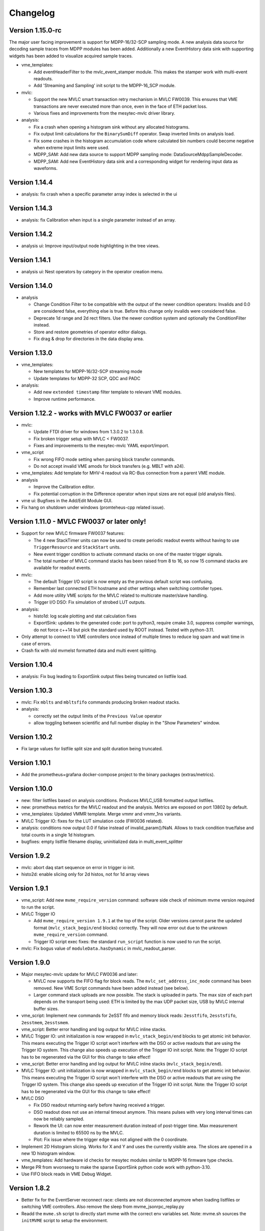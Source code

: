 .. index:: Changelog, Changes

##################################################
Changelog
##################################################

Version 1.15.0-rc
--------------------------------------------------

The major user facing improvement is support for MDPP-16/32-SCP sampling mode. A
new analysis data source for decoding sample traces from MDPP modules has been
added. Additionally a new EventHistory data sink with supporting widgets has
been added to visualize acquired sample traces.

* vme_templates:

  - Add eventHeaderFilter to the mvlc_event_stamper module. This makes the
    stamper work with multi-event readouts.

  - Add 'Streaming and Sampling' init script to the MDPP-16_SCP module.

* mvlc:

  - Support the new MVLC smart transaction retry mechanism in MVLC FW0039. This
    ensures that VME transactions are never executed more than once, even in the
    face of ETH packet loss.

  - Various fixes and improvements from the mesytec-mvlc driver library.

* analysis:

  - Fix a crash when opening a histogram sink without any allocated histograms.

  - Fix output limit calculations for the ``BinarySumDiff`` operator. Swap
    inverted limits on analysis load.

  - Fix some crashes in the histogram accumulation code where calculated bin
    numbers could become negative when extreme input limits were used.

  - MDPP_SAM: Add new data source to support MDPP sampling mode: DataSourceMdppSampleDecoder.

  - MDPP_SAM: Add new EventHistory data sink and a corresponding widget for
    rendering input data as waveforms.

Version 1.14.4
--------------------------------------------------

* analysis: fix crash when a specific parameter array index is selected in the ui

Version 1.14.3
--------------------------------------------------

* analysis: fix Calibration when input is a single parameter instead of an array.

Version 1.14.2
--------------------------------------------------

* analysis ui: Improve input/output node highlighting in the tree views.

Version 1.14.1
--------------------------------------------------

* analysis ui: Nest operators by category in the operator creation menu.

Version 1.14.0
--------------------------------------------------

* analysis

  - Change Condition Filter to be compatible with the output of the newer
    condition operators:
    Invalids and 0.0 are considered false, everything else is true. Before this
    change only invalids were considered false.

  - Deprecate 1d range and 2d rect filters. Use the newer condition system and
    optionally the ConditionFilter instead.

  - Store and restore geometries of operator editor dialogs.

  - Fix drag & drop for directories in the data display area.

Version 1.13.0
--------------------------------------------------

* vme_templates:

  - New templates for MDPP-16/32-SCP streaming mode

  - Update templates for MDPP-32 SCP, QDC and PADC

* analysis:

  - Add new ``extended timestamp`` filter template to relevant VME modules.

  - Improve runtime performance.

Version 1.12.2 - works with MVLC FW0037 or earlier
--------------------------------------------------

* mvlc:

  - Update FTDI driver for windows from 1.3.0.2 to 1.3.0.8.

  - Fix broken trigger setup with MVLC < FW0037.

  - Fixes and improvements to the mesytec-mvlc YAML export/import.

* vme_script

  - Fix wrong FIFO mode setting when parsing block transfer commands.

  - Do not accept invalid VME amods for block transfers (e.g. MBLT with a24).

* vme_templates: Add template for MHV-4 readout via RC-Bus connection from a
  parent VME module.

* analysis

  - Improve the Calibration editor.

  - Fix potential corruption in the Difference operator when input sizes are not
    equal (old analysis files).

* vme ui: Bugfixes in the Add/Edit Module GUI.

* Fix hang on shutdown under windows (promteheus-cpp related issue).

Version 1.11.0 - MVLC FW0037 or later only!
-------------------------------------------

* Support for new MVLC firmware FW0037 features:

  - The 4 new StackTimer units can now be used to create periodic readout events
    without having to use ``TriggerResource`` and ``StackStart`` units.

  - New event trigger condition to activate command stacks on one of the master
    trigger signals.

  - The total number of MVLC command stacks has been raised from 8 to 16, so now
    15 command stacks are available for readout events.

* mvlc:

  - The default Trigger I/O script is now empty as the previous default script
    was confusing.

  - Remember last connected ETH hostname and other settings when switching
    controller types.

  - Add more utility VME scripts for the MVLC related to multicrate master/slave
    handling.

  - Trigger I/O DSO: Fix simulation of strobed LUT outputs.

* analysis:

  - histo1d: log scale plotting and stat calculation fixes

  - ExportSink: updates to the generated code: port to python3, require
    cmake 3.0, suppress compiler warnings, do not force c++14 but pick the
    standard used by ROOT instead. Tested with python-3.11.

* Only attempt to connect to VME controllers once instead of multiple times to
  reduce log spam and wait time in case of errors.

* Crash fix with old mvmelst formatted data and multi event splitting.

Version 1.10.4
--------------

* analysis: Fix bug leading to ExportSink output files being truncated on listfile load.

Version 1.10.3
--------------

* mvlc: Fix ``mblts`` and ``mbltsfifo`` commands producing broken readout stacks.

* analysis:

  - correctly set the output limits of the ``Previous Value`` operator

  - allow toggling between scientific and full number display in the "Show
    Parameters" window.

Version 1.10.2
--------------

* Fix large values for listfile split size and split duration being truncated.

Version 1.10.1
--------------

* Add the prometheus+grafana docker-compose project to the binary packages
  (extras/metrics).

Version 1.10.0
--------------

* new: filter listfiles based on analysis conditions. Produces MVLC_USB
  formatted output listfiles.

* new: prometheus metrics for the MVLC readout and the analysis. Metrics
  are exposed on port 13802 by default.

* vme_templates: Updated VMMR template. Merge vmmr and vmmr_1ns variants.

* MVLC Trigger IO: fixes for the LUT simulation code (FW0036 related).

* analysis: conditions now output 0.0 if false instead of invalid_param()/NaN.
  Allows to track condition true/false and total counts in a single 1d
  histogram.

* bugfixes: empty listfile filename display, uninitialized data in multi_event_splitter

Version 1.9.2
-------------

* mvlc: abort daq start sequence on error in trigger io init.

* histo2d: enable slicing only for 2d histos, not for 1d array views

Version 1.9.1
-------------

* vme_script: Add new ``mvme_require_version`` command: software side check of
  minimum mvme version required to run the script.

* MVLC Trigger IO

  - Add ``mvme_require_version 1.9.1`` at the top of the script.
    Older versions cannot parse the updated format (``mvlc_stack_begin/end``
    blocks) correctly. They will now error out due to the unknown
    ``mvme_require_version`` command.

  - Trigger IO script exec fixes: the standard ``run_script`` function is now
    used to run the script.

* mvlc: Fix bogus value of ``moduleData.hasDynamic`` in mvlc_readout_parser.

Version 1.9.0
-------------

* Major mesytec-mvlc update for MVLC FW0036 and later:

  - MVLC now supports the FIFO flag for block reads. The
    ``mvlc_set_address_inc_mode`` command has been removed. New VME Script
    commands have been added instead (see below).

  - Larger command stack uploads are now possible. The stack is uploaded in
    parts. The max size of each part depends on the transport being used: ETH is
    limited by the max UDP packet size, USB by MVLC internal buffer sizes.

* vme_script: Implement new commands for 2eSST fifo and memory block reads:
  ``2esstfifo``, ``2esstsfifo``, ``2esstmem``, ``2esstsmem``.

* vme_script: Better error handling and log output for MVLC inline stacks.

* MVLC Trigger IO: unit initialization is now wrapped in ``mvlc_stack_begin/end``
  blocks to get atomic init behavior. This means executing the Trigger IO script
  won't interfere with the DSO or active readouts that are using the Trigger IO
  system. This change also speeds up execution of the Trigger IO init script.
  Note: the Trigger IO script has to be regenerated via the GUI for this change
  to take effect!

* vme_script: Better error handling and log output for MVLC inline stacks
  (``mvlc_stack_begin/end``).

* MVLC Trigger IO: unit initialization is now wrapped in ``mvlc_stack_begin/end``
  blocks to get atomic init behavior. This means executing the Trigger IO script
  won't interfere with the DSO or active readouts that are using the Trigger IO
  system. This change also speeds up execution of the Trigger IO init script.
  Note: the Trigger IO script has to be regenerated via the GUI for this change
  to take effect!

* MVLC DSO

  - Fix DSO readout returning early before having received a trigger.

  - DSO readout does not use an internal timeout anymore. This means
    pulses with very long interval times can now be reliably sampled.

  - Rework the UI: can now enter measurement duration instead of post-trigger
    time. Max measurement duration is limited to 65500 ns by the MVLC.

  - Plot: Fix issue where the trigger edge was not aligned with the 0
    coordinate.

* Implement 2D Histogram slicing. Works for X and Y and uses the currently
  visible area. The slices are opened in a new 1D histogram window.

* vme_templates: Add hardware id checks for mesytec modules similar to MDPP-16
  firmware type checks.

* Merge PR from wvonseeg to make the sparse ExportSink python code work with
  python-3.10.

* Use FIFO block reads in VME Debug Widget.


Version 1.8.2
-------------
* Better fix for the EventServer reconnect race: clients are not disconnected
  anymore when loading listfiles or switching VME controllers. Also remove the
  sleep from mvme_jsonrpc_replay.py

* Readd the ``mvme.sh`` script to directly start mvme with the correct env
  variables set. Note: mvme.sh sources the ``initMVME`` script to setup the
  environment.

Version 1.8.1
-------------

* mvme_root_client: Abort if the DAQ run/replay is already in progress whenn
  connecting. Can be disabled by passing "run-in-progress-is-ok" on the command
  line.

* mvme_jsonrpc_replay.py: Sleep between loading a listfile and starting the
  replay. This works around a race where the mvme_root_client was not connected
  yet but the replay was already running.

Version 1.8.0
-------------

* [mesytec-mvlc]

  - mvlc_eth: Do not send a frame to the data pipe when connecting. This way
    ongoing readouts won't be redirected when a second process connects to the
    MVLC.

  - eth and usb: Do not reset the stack trigger registers when connecting. It
    made reading back the last trigger configuration impossible. Now only the DAQ
    mode register is written when requested via disableTriggersOnConnect().

  - New SplitZipReader to replay from split listfiles stored across multiple zip
    archives. To consumers it looks like the data came from a single file.

    Replaying all parts from a split listfile is done in the 'listfile browser
    (ctrl+4)' by checking 'replay all parts' before opening the first part that
    should be replayed.

* [vme_templates] Update integration parameter ranges for MDPP-16/32-QDC

* When a listfile is opened do not try to auto connect to the VME controller.

* Updates to the JSON-RPC listfile handling methods: 'loadAnalyis',
  'keepHistoContents' and 'replayAllParts' are now explicit parameters to the
  respective methods.

* The Qt Assistant binary is now again contained with the linux package.


Version 1.7.2-1
---------------

* Use current workspace directory as the starting point for MVLC CrateConfig
  exports.

Version 1.7.2
-------------

* Fix mvme_root_client compilation issue against root 6.22.06

* New JSON-RPC remote control methods for loading analysis configs and opening
  listfiles.

  extras/mvme_jsonrpc_replay.py shows how to replay from a list of input
  listmode files while accumulating into the same analysis.

* Close projection plots when the parent h2d plot is closed.

* Better error logging in multi_event_splitter.

* Fix 'read_to_accu' missing the 'late' flag when exporting a VMEConfig to
  mesytec-mvlc CrateConfig.

Version 1.7.1
-------------

* [analysis]

  - Show module/group names in readout parser debug.

  - Improve histo stats widget table formatting and show the RMS value of each
    column.

  - Fix 1D histo statistics not following the zoom under Windows.

  - Clear 2D histograms when their subrange was modified.

  - Replace the histo resolution slider with a combo box.

  - Interval condition can now exclude/ignore specific intervals from affecting
    the conditions result.

  - Many improvements to graphical interval/polygon condition editing.

  - Dependency Graph View now starts editing data sources on double-click.

  - Fix a source of frequent crashes when modifying the analysis (periodic histo
    counter updates).

* [vme_templates]

  - Slightly improve the bus_time filters for VMMR modules

  - Calibrate mesytec vme module timestamps to µs.

* [mvlc]

  - DSO plot and logic updates (recommended to use MVLC Firmware FW0031 or later).

  - Start/stop the DSO using a single stack transaction instead of multiple individual
    commands. Fixes issues when the DSO is running while the Triger IO script is being
    written to the MVLC.

* [doc]

  - Update to the "Manual ARP setup" section for the MVLC.

* [packaging]

  - Add missing graphviz dependencies to the linux packages.

Version 1.7.0
-------------

* [vme_script]

  - Breaking change: spaces are not allowed in variables names anymore. The UI
    now also rejects attempts to uses spaces in variable names.

  - Can now place complete vme_script command lines in variables, e.g.: ::

        set readout_cmd "mbltfifo a32 0x0100 65535"
        ${readout_cmd}

    The second line above is now correctly parsed as a **mbltfifo** command.

    Variable references can also be used on the right-hand side: ::

        set my_addr 0x1234
        set readout_cmd "mbltfifo a32 ${my_addr} 65535"
        ${readout_cmd} # Will be expanded to "mbltfifo a32 0x1234 65535"

    This process is not recursive.

* [ui]

  - Save/restore node expansion state of the VME Config tree.

  - VME script editor: add new "Run (ignore errors)" action. Useful for
    temporarily ignoring errors from VME scripts and running the script to the
    end.

  - Remove **BerrMarker** and **EoMMarker** text from buffer debut output. These
    values were only added for the VM-USB and are misleading when looking at MVLC
    buffers.

  - Show RMS value in 1d plot grid tiles.

* [mvme_root_client]

  Breaking change: improve handling of TTrees split across multiple files.

  The *TTree::SetMaxTreeSize()* can now be specified on the command line when
  recording: *--root-max-tree-size=<maxBytesPerFile>*. The default value is set
  to the ROOT default of 100000000000LL.

  Replay mode is now enabled via *--replay*. In this mode mvme_root_client now
  accepts a list of filenames instead of a single file. The filenames are used
  to create a TChain object which becomes the source for the replay data.

Version 1.6.3
-------------

* Another mvme_root_client compilation fix.

Version 1.6.2
-------------

* vme_templates: Add support for the MVHV-4 VME High Voltage Bias Supply

* Fix mvme_root_client compilation issue: do not set c++ standard in the Makefile.

* Packaging: do not package libz.so anymore.


Version 1.6.1
-------------

* [gui]

  - New feature: recover corrupted listfiles.

    If a listfile ZIP archive is corrupted due to a crash/power outage the UI
    now offers a way to attempt to recover the data when opening the corrupted
    archive.

    Recovery works by searching for the first local file header in the zip
    archive and attempting to unpack the following data. The recovery process
    also works for listfile archives containing LZ4 compressed readout data.

  - New feature: can now save/load VME event configs  to/from file

    Saving is done via the events context menu entry "Save Event to file".

    To load an event and add it as a new event use the top-level "Events" node
    context menu and select "Add Event from file".

    Saved events can also be merged into existing events: Use "Merge with Event
    from file" from the destination events context menu. This will add all
    modules from the source event to the target event. Non-system and
    non-mesytec VME Script variables defined in the source event will be added
    to the destination event. Existing variables are overwritten.

  - add "Save Script" to the VME tree context menu

  - Do not allow deleting the MVLC Trigger/IO script

  - Fix file saving logic across the GUI. The logic was flawed and could lead to
    files being overwritten.

* [vme/readout]

  - Return earlier if errors occur during the DAQ start sequence. Return points
    are: after global start scripts, after VME module init scripts and after event
    start scripts.

  - Update module template for the MDLL: init script udpates and analaysis
    filter and naming fixes.

* [analysis]

  - Implement on-the-fly histogram creation when attempting to graphically edit
    a condition that does not have a matching histogram.

  - Increase initial size of plot windows so that all toolbar buttons are
    visible (hopefully).

  - Crash fix in the ExportSink operator UI.

* [doc] Changelog was missing from PDF file in windows builds.

* [mesytec-mvlc]

  - Add a command line vme-scan-bus tool. This is in its early stages and needs
    more polish.

* Updated build system for linux binaries: Debian Stretch with glibc-2.24 is
  used with custom built gcc-10.4 and Qt-5.15.8 libraries. Deployment is done
  using 'linuxdeployqt'.

  The binaries should now run on a wider range of systems (all using
  glibc>=2.24) while still containing a modern version of Qt. A detailed list
  of glibc versions used in common distributions can be found here:
  https://repology.org/project/glibc/versions


Version 1.6.0
-------------

* [analysis]

  - Add plot grid views: configurable window for showing multiple plots in a
    grid layout.

  - Reworked the 1d histogram statistics window: it now uses a table to display
    the data and the statistics are synchronized to the zoomed area of the
    histogram widget.

  - Add multi_event_splitter counter output to the analysis info widget.

* [vme_script]

  - VME amod parsing is not case-sensitive anymore. By default the
    user/non-privileged VME amods are used but numeric amod arguments are now
    also accepted to allow full control of the amod.

  - The effective vme amod value is now logged in the output of script commands.

  - read and readabs now accept "late" in addition to "slow"

  - Improve the script level accumulator commands to make them similar to the
    MVLC accu stack commands.

* Fix VME Debug Widget block reads not working anymore (wrong VME amod was used)

* mvme now requires c++17!


Version 1.5.0
-------------

* [analysis]

  - Implemented a :ref:`condition system <analysis-condition-system>` and
    1d-interval, 2d-polygon and expression (exprtk) conditions.

  - Added a new :ref:`dependency viewer <analysis-dependency-graph>` to
    visualize data processing and active conditions.

* [vme/readout]

  - Revert a change from 1.4.9 where lowercase amod specifiers used the
    *privileged* value, while uppercase specifiers where converted to the *user*
    value. Now by default the user amods are used but numeric amod arguments can
    be given to single and block read commands for full control over the amod.

  - Add the raw VME amod value to the log output of vme script commands.

  - Add new commands for the fast 2eSST VME transfer modes:
    :ref:`2esst <vme-command-2esst>` and the word swapped version
    :ref:`2essts <vme-command-2essts>`.

  - Add new module templates for mesytec MDLL, mesytec MCPD-8_MPSD and the CAEN v1742

  - Add a new software accumulator and related functions:
    :ref:`accu_set <vme-command-accu-set>`,
    :ref:`accu_mask_rotate <vme-command-accu-mask-rotate>`,
    :ref:`accu_test <vme-command-accu-test>`

  - Update MDPP-16/32 scripts to check if the correct firmware revision is loaded.

  - Listfile filenames can now be specified using format strings (fmt library).

Version 1.4.9.5
---------------

* Bugfix release: listfile archives where missing the analysis config and log file.

Version 1.4.9.4
---------------

* Fix data rate monitoring and display when using MVLC_USB (read timeout issue)

Version 1.4.9.3
---------------

* Improved listfile filename generation: an fmt format string can now be used to
  specify the output filename. Currently the run number and the timestamp are passed
  as arguments when generating the output filename.

* Add untested templates for the CAEN v775 TDC module.

Version 1.4.9.2
---------------

* [analysis] Suppress completely empty events when using the SIS3153 controller.

Version 1.4.9
-------------
* [analysis]

  - Add a new MultiHitExtractor data source allowing to extract multiple hits
    per address.

  - Add 'Generate Histograms' context menu action to data sources and operators
    to quickly generate histograms for selected objects.

  - Raise maximum number of data sources and operators per VME event context
    from 256 to 65536.

  - Improve histo1d stats output.

* New feature: listfile splitting (MVLC only)

  When recording readout data the output listfile can now be split either based
  on file size or elapsed time. Each partial listfile ZIP archive is in itself
  a complete, valid mvme listfile and includes the VME config, analysis config
  and logged messages.

  Replaying from split listfiles currently has to be done manually for each
  part. Using the 'keep histo contents' in mvme allows to accumulate data from
  multiple (partial) listfiles into the same analysis.

* Listfile output directory can now be selected in the Workspace Settings GUI.

* Add new optional suffix part to listfile filename generation.

* New feature: VME modules can now be saved to and loaded from JSON files. This
  can be used to create custom VME modules without having to use the mvme VME
  template system.

* DAQ run number is now incremented on MVLC readout stop to represent the *next*
  run number.

* Show the original incoming data rate in the analysis window when replaying
  from listfile.

* VME Config: allow moving modules between VME Events via drag&drop.

* [mvlc]

  - Revert the MVLC readout parser simplification done in 1.4.8

    The parser now allows prefix, dynamic and suffix parts again. The parser data
    callback remains unchanged, passing the parsed data as a single pointer +
    size.

  - Fix command timeout errors with older USB2 chipsets.

  - Fix USB2 connection issues by retrying opening the device.

  - Periodically add stack error information received on the command pipe to
    recorded listfile data. Uses a new system_event::StackErrors section to
    store stack error locations, flags and counts.

  - Fix 'VME Script -> Run' in the MVLC Debug GUI

* [vme_templates]

  - Add 'stop_acquisition', 'reset_fifo' and 'readout_reset' commands to
    mesytec module reset scripts. Fixes an issue where the modules could signal
    a VME IRQ during the init sequence but before the DAQ was properly started
    with the multicast start sequence.

  - Improve Triva7 VME module templates.

* Improved VME Script Execution: log messages from commands are now immediately
  visible. Progress dialog shows progress based on number of commands.

* Fix wrong VME -> analysis module assignments when disabled VME modules are
  present in the config.

* New ZMQ publisher listfile output (MVLC only).

  Sends readout buffers through a ZMQ PUB socket. Based on code from GANIL.


Version 1.4.8.2
---------------
Raise MVLC command timeout (request/response) from 500ms to 1000ms.

Version 1.4.8.1
---------------
Make mvme build against qwt versions older than 6.2.0 again.

Version 1.4.8
-------------

* [mvlc]

  - Simplify the readout parser: modules readout data may now consist of either
    a dynamic or a fixed part instead of prefix, dynamic and suffix parts. This
    allows for a simpler callback interface for the parser.

    The previous, more complex structure can be recrated by adding multiple
    modules to the VME config, each performing either fixed size reads or a
    block transfer.

  - Add support for new features in firmware FW0021:

    * New vme_script commands to work with the MVLC stack accumulator.

      See :ref:`vme_command-mvlc_signal_accu` and the commands following it.

    * Add ability to define custom and inline MVLC stacks in VME scripts.

      See :ref:`vme_command-mvlc_stack_begin` and :ref:`vme_command-mvlc_custom_begin`.

    * The readout parser now knows about the accumulator and emulated
      accumulator block reads.

    * Support CR/CSR addressing modes.

* [analysis]

  - Improvements to the EventBuilder module. This version does work with
    non-mesytec modules being present in an event and allows to exclude modules
    from the timestamp matching algorithm.

  - Improve Histo1D 'Print Stats' output

  - Crash fix when loading a session file with unconnected histograms.


* [vme_templates]

  Add module templates for the GSI Triva 7 trigger module.

* [build]

  - Upgrade to Qt 5.15.2 and Qwt 6.2.0


Version 1.4.7
-------------

* Reopen to the last used VME config when closing a listfile.

* When saving VME/analysis config files suggest a filename based on the
  workspace directory.

* Add a ``--offline`` option to mvme which disables any connection attempts to
  the VME controller. Useful for replay-only sessions.

* Improve MVLC stack error reporting.

* Decrease number of readout buffers in-flight to reduce latency when stopping
  a run/replay.

* Various bug and crash fixes.

* [analysis]

  - Add an EventBuilder module to the analysis processing chain.

  - Fix analysis stats display when using more than 12 modules in an event.

  - Prepend the module name to analysis objects generated when adding the default filters.

* [vme_script]

  - Add support for MVLC stacks containing custom data (mvlc_custom_begin).

  - Add support for new MVLC commands in Firmware 0x0020.

* [packaging]

  - make installed files and directories group and world readable.
  - re-add the mvme.sh startup shell script to the bin/ directory.


Version 1.4.6
-------------
* [mvlc]

  - Improve immediate MVLC/VME command latency when using the DSO.
  - Trigger/IO updates

* [analysis]

  - Fix crash in the ExportSink ("File Export") operator.
  - Add CSV output option to the ExportSink.

* [vme] Change default vme amods from the privileged to the user variants.


Version 1.4.5
-------------
* Create an empty analysis when opening a workspace and no existing analysis
  could be loaded from the workspace. This fixes an issue where analysis
  objects from the previously opened workspace still existed after changing the
  workspace.

Version 1.4.4
-------------
* [vme_script] Behavior changes:

  - Do not accept octal values anymore. '010' was parsed as 8 decimal while
    '080' - which is an invalid octal literal - was parsed as a floating point
    value and interepreted as 8 decimal.

  - Floating point parsing is now only applied if the literal contains a '.'.

* [analysis] Module hit counts in the top left tree now display the count and
  rate of non-empty readout data from the module. Previously they showed all
  hits and where thus equal to parent event rate unless multi-event splitting
  was in effect.

* [vmusb] Fix readout being broken.

* Do not auto create non-existing workspace directories on startup. Instead ask
  the user to open an existing workspace or create a new one.

* Do not set default vme and analysis config file names when creating a
  workspace or no previously loaded files exist in the current workspace. This
  makes the user have to pick a name when saving each of the files and should
  make it less likely to accidentially overwrite existing configs.

Version 1.4.3
-------------
* [mvlc] Add support for the oscilloscope built into the MVLC since firmware FW0018.

* [analysis]

  - Remove the vme module assignment dialog. Instead show data sources
    belonging to unassigned modules in a hierarchy in the top left tree of the
    analysis window. Data sources can be dragged from there onto known modules
    to assign them.

  - Add static variables to the Expression Operator. These variables exist per
    operator instance and persist their values throughout a DAQ or replay run.

  - Add a ScalerOverflow operator which outputs a contiguous increasing value
    given an input value that overflows. This can be used to handle data like
    module timestamps which wrap after a certain time.

  - The RateMonitor can now display a plain value on the x axis instead of time
    values. Useful when plotting timestamp or counter values.

  - Added division to the binary equation operator.

* Better handling of vme/analysis config files when opening listfiles to reduce
  the number of instances where the vme and analysis configs diverge.

* Add print statements to the module reset vme template scripts.

Version 1.4.2
-------------

* [vme_templates]

  - Wait 500ms instead of 50ms in the reset scripts of MDPP-32_PADC/QDC

  - Update MDPP-32_QDC calibration to 16 bits

  - Do not set vme mcst address in the mvlc_timestamper ``VME Interface Settings`` script.

* [analysis]

  - Improve Rate Monitor draw performance

  - Make Rate Estimation work in projections of 2D histograms

  - Analysis session data parsing fixes

Version 1.4.1
-------------
* [vme_templates] Fix gain calculation in MDPP16-SCP ``Frontend Settings`` script.

Version 1.4.0
-------------
* [mvlc] Trigger/IO updates for firmware FW0017

  - Replace IRQ, SoftTrigger and SlaveTrigger units with the new
    TriggerResource units

  - Support the IRQ input, L1.LUT5/6 and L2.LUT2 units

  - Support Frequency Counter Mode for Counter units

  - Basic support for the Digital Storage Oscilloscpe built into the Trigger/IO
    system.

  - Crash fixes when parsing Trigger/IO scripts

* [mvlc] Updates to the DAQ Start and Stop sequence

* [vme_config] The order of Modules within an Event can now be changed via drag
  and drop.

* [analysis]

  - Performance and visual updates for the RateMonitors

  - Display directory hierarchy in Histogram and RateMonitor window titles

* [vme_templates]

  - Add the new MDPP-16/32 channel based IRQ signalling.

  - Add the 'stop acq' sequence to all module 'VME Interface Settings' scripts.
    This makes modules not produce data/triggers directly after being
    intialized but only after the 'Event DAQ Start' script has been executed.

Version 1.3.0
-------------
* [mvlc] Support MVLC ethernet readout throttling

  - Throttling is done by sending 'delay' commands to the MVLC which then adds
    small gaps between outgoing ethernet packets thus effectively limiting the
    data rate.

  - The MVLC will block the VME readout side if it cannot send out enough
    ethernet packets either due to reaching the maximum bandwidth or due to
    throttling. This behaves in the same way as USB readouts when the software
    side cannot keep up with the USB data rate.

  - The delay value is currently calculated based on the usage level of the
    readout socket receive buffer. Throttling starts at 50% buffer usage level
    and increases exponentially from there.

  This method of ethernet throttling is effective when the receiving PC cannot
  handle the incoming data rate, e.g. because it cannot compress the listfile
  fast enough. Instead of bursts of packet loss which can lead to losing big
  chunks of readout data the readout itself is slowed down, effectively
  limiting the trigger rate. The implementation does not compensate for packet
  loss caused by network switches or other network equipment.

  Throttling and socket buffer statistics are shown at the bottom of the main
  window, below the VME config tree.

* [mvlc] readout_parser fixes:
  - disabled VME modules where confusing the readout parser
  - stale data from the previous DAQ run was remaining in the buffers

* [mvlc] Updates and fixes for the trigger IO editor.

* [mvlc] When creating a new VME config a new default trigger IO setup is
  loaded. The setup provides 5 trigger inputs, 5 gated trigger outputs, a free
  trigger output and daq_start, stack_busy and readout_busy signals on the
  NIMs. The setup is intended to be used with two events: one for the readout
  and one periodic event for counter readout.

* [analysis] Allow directories, copy/paste and drag/drop for raw histograms
  (bottom-left tree view). When generating default filters and histograms for a
  module the histograms are also placed in a directory instead of being
  attached to special module nodes. When loading analysis files from previous
  versions the missing directories are automatically created.

* [analysis] Updated the multievent_splitter to work with modules which do not
  contain the length of the following event data in their header word. Instead
  the event length is determined by repeatedly trying the module header filter
  until it matches the next header or the end of the readout data is reached.

* [analysis] Updates and fixes for the RateMonitors

* [vme_templates]

  - Updates to the mesytec VMMR template.

  - Updates to the CAEN v785 template.

  - Add templates for the  CAEN V1190A Multihit TDC.

* [vme_script] add 'readabs' command

* [core] Improve the high level stopDAQ logic and resulting state updates. This in turn
  makes stopping the DAQ via JSON-RPC work reliably.

Version 1.2.1
-------------
* [analyis] Fix two crashes when using the ExportSink

Version 1.2.0
-------------
* [mvlc] Update mesytec-mvlc lib to work around an issue were MVLC_ETH was not
  able to connect under Windows 10 Build 2004.

  This issue has also been fixed in MVLC Firmware FW0008.

* [vme_templates] Add VME and analysis templates for the mesytec MDPP-16_CSI,
  MDPP-16_PADC and MDPP-32_PADC module variants.

* [vme_templates] Add templates for the MDI-2 starting from firmware FW0300.

* [vme_templates] Add files for the CAEN V830 latching scaler.

* [vme_script] Add a new 'mblts' (swapped block read) command for the MVLC
  which swaps the two 32-bit words received from MBLT64 block reads.

  This was added to the MVLC to support the CAEN V830 and possibly other
  modules which have the data words swapped compared to the mesytec modules.

* [analysis] Generate histograms and calibrations for ListfilterExtractors
  found in module analysis template files. This was added for the V830 which is
  the first template file to use ListfilterExtractors.

* [core] Add facilities for storing the log messages generated by mvme to disk:

  - All messages generated during DAQ runs (from 'DAQ start' to 'DAQ stop') are
    written to a file in the workspace 'run_logs/' directory.

    The maximum number of files kept is limited to 50. On exceeding the limit
    the oldest file is removed. Filenames are based on the current date and
    time.

    This feature was added because previously only the logs from *successful*
    DAQ starts where kept on disk (inside the listfile ZIP archive
    generated by mvme). Log contents from aborted starts had to be manually
    copied from the log window.

  - All messages generated by mvme are written to 'logs/mvme.log'. On opening a
    workspace an existing logfile is moved to 'logs/last_mvme.log' and a new
    logfile is created.

    These files contain all messages generated by mvme, even those produced
    while no DAQ run was active.

* [event_server] Use relative path for dlopen() in mvme_root_client. Attempts
  to fix an issue where the analysis.so could not be loaded on some machines.

Version 1.1.0
-------------
* MVLC support is now implemented using the mesytec-mvlc library.  Listfiles
  created by this version of mvme can be replayed using the library (e.g. the
  mini-daq-replay program).

Version 1.0.1
-------------
* [vme_templates] Add new VMMR_Monitor module intended for reading out MMR
  monitor data (power, temperature, errors).

* [vme_templates] Module templates can now specify a set of default variables
  to create when the module is instantiated.

* [vme_templates] Allow using ListFilterExtractors in module analysis templates
  in addition to MultiWordDataFilters.

* [mvlc] Update trigger io editor connection bars to reflect changes to the firmware.

* [mvlc] Fix potential data loss under very high data rates.

* [doc] Updates to the Installation section.

Version 1.0.0
-------------
* Add ability to run the data acquisition for a limited amount of time before
  automatically stopping the run.

* Add VME templates for the MDPP-32 (SCP and QDC variants).

* [vme_script] Drop support for the 'counted block read` commands. They are
  complex, rarely used and the MVLC does not currently support them. As long as
  a VME module supports either reading until BERR or can be read out using a
  fixed amount of (M)BLT cycles there is no need for these special commands.

* [vme_script] VME scripts now support floating point values, variables and
  embedded mathematical expressions.

* [vme_config] Updates to the mesytec module templates and the internal config
  logic to make use of the new VME script variables.

  These changes make IRQ and MCST handling with multiple modules and events
  much simpler. When using only mesytec modules no manual editing of scripts is
  required anymore.

  When loading a config file from a previous mvme version all module and event
  scripts will be updated to make use of the standard set of variables added to
  each VME event.

* Improve UI responsiveness with the MVLC at low data rates.

* Multiple MVLC fixes and improvements.

* Various bugfixes and UI improvements

  - VME Script error messages are now highlighted in red in the log view.

  - Speed up creating and updating the analysis tree views. This is especially
    noticeable when using many modules or many VME events.


* Upgrade Qt to version 5.14.1 on the build servers.

* Do not ship libstdc++ with the linux binary package anymore. It caused issues
  in combination with setting LD_LIBRARY_PATH as is done in the initMVME shell
  script.

Version 0.9.6
-------------
* Improved support for the MVLC. Among others VME Scripts can now be directly
  executed during a DAQ run without having to pause and resume the DAQ.

* New UI for setting up the MVLC Trigger and I/O logic system.

* Updates to the auto-matching of vme and analysis objects on config load.

* Improved the mvlc_root_client

* Documentation updates

* Improved VME module templates

* Various stability and bugfixes

Version 0.9.5.5
---------------
* This is the first version with support for the upcoming mesytec MVLC VME
  controller.

* Added the EventServer component which allows to transmit extracted readout
  data over a TCP connection.

* Added a client for the EventServer protocol which generates and loads ROOT
  classes, fills instances of the generated classes with incoming readout data
  and writes these objects out to a ROOT file. Additionally user defined
  callbacks are invoked to perform further analysis on the data.

Version 0.9.5.4
---------------
* Log values written to the VMUSB ActionRegister when starting / stopping the
  DAQ

Version 0.9.5.3
---------------
* Allow access to all VMUSB registers via vme_script commands
  ``vmusb_write_reg`` and ``vmusb_read_reg``

* Fix a crash in Histo1DWidget when resolution reduction factor was set to 0

Version 0.9.5.2
---------------
* Fix a race condition at DAQ/replay startup time

* Remove old config autosave files after successfully loading a different
  config. This fixes an issue where apparently wrong autosave contents where
  restored.

* Rewrite the analysis session system to not depend on HDF5 anymore. This was
  done to avoid potential issues related to HDF5 and multithreading.

.. note::
  Session files created by previous versions cannot be loaded anymore. They
  have to be recreated by replaying from the original readout data.

Version 0.9.5.1
---------------

This release fixes issues with the code generated by the analysis export
operator.

Specifically the generated CMakeLists.txt file was not able to find the ROOT
package under Ubuntu-14.04  using the recommended way (probably other versions
and other debian-based distributions where affected aswell). A workaround has
been implemented.

Also c++11 support is now properly enabled when using CMake versions older than
3.0.0.

Version 0.9.5
-------------

.. note::
  Analysis files created by this version can not be opened by prior versions
  because the file format has changed.

This version contains major enhancements to the analysis user interface and
handling of analysis objects.

* It is now possible to export an object selection to a library file and import
  objects from library files.

* Directory objects have been added which, in addition to the previously
  existing userlevels, allow to further structure an analysis.

  Directories can contain operators, data sinks (histograms, rate monitors,
  etc.) and  other directories.

* Objects can now be moved between userlevels and directories using drag and
  drop.

* A copy/paste mechanism has been implemented which allows creating a copy of a
  selection of objects.

  If internally connected objects are copied and then pasted the connections
  will be restored on the copies.

Other fixes and changes:

* New feature: dynamic resolution reduction for 1D and 2D histograms.

  Axis display resolutions can now be adjusted via sliders in the user
  interface without having to change the physical resolution of the underlying
  histogram.

* Improved hostname lookups for the SIS3153 VME controller under Windows. The
  result is now up-to-date without requiring a restart of mvme.

* Add libpng to the linux binary package. This fixes a shared library version
  conflict under Ubuntu 18.04.

* SIS3153: OUT2 is now active during execution of the main readout stack.
  Unchanged: OUT1 is active while in autonomous DAQ mode.

* The Rate Monitor can now take multiple inputs, each of which can be an array
  or a single parameter.

  Also implemented a combined view showing all rates of a Rate Monitor in a
  single plot.

* Add new VM-USB specific vme script commands: ``vmusb_write_reg`` and
  ``vmusb_read_reg`` which allow setting up the VM-USB NIM outputs, the
  internal scalers and delay and gate generators.

  Refer to the VM-USB manual for details about these registers.

Version 0.9.4.1
---------------

* Fix expression operator GUI not properly loading indexed parameter
  connections

* Split Histo1D info box into global and gauss specific statistics. Fixes to
  gauss related calculations.

Version 0.9.4
-------------
* New: :ref:`Analysis Expression Operator<analysis-ExpressionOperator>`

  This is an operator that allows user-defined scripts to be executed for each readout
  event. Internally `exprtk`_ is used to compile and evaluate expressions.

* New: :ref:`Analysis Export Sink<analysis-ExportSink>`

  Allows exporting of analysis parameter arrays to binary files. Full and sparse data
  export formats and optional zlib compression are available.

  Source code showing how to read and process the exported data and generate ROOT
  histograms can be generated.

* New: :ref:`Analysis Rate Monitor<analysis-RateMonitorSink>`

  Allows to monitor and plot analysis data flow rates and rates calculated from successive
  counter values (e.g. timestamp differences).

* Moved the MultiEvent Processing option and the MultiEvent Module Header Filters from the
  VME side to the analysis side. This is more logical and allows changing the option when
  doing a replay.

* General fixes and improvements to the SIS3153 readout code.

* New: JSON-RPC interface using TCP as the transport mechanism.

  Allows to start/stop DAQ runs and to request status information.


Version 0.9.3
-------------

* Support for the Struck SIS3153 VME Controller using an ethernet connection
* Analysis:

  * Performance improvments
  * Better statistics
  * Can now single step through events to ease debugging
  * Add additional analysis aggregate operations: min, max, mean, sigma in x
    and y
  * Save/load of complete analysis sessions: Histogram contents are saved to
    disk and can be loaded at a later time. No new replay of the data is
    neccessary.
  * New: rate monitoring using rates generated from readout data or flow rates
    through the analysis.

* Improved mesytec vme module templates. Also added templates for the new VMMR
  module.
* More options on how the output listfile names are generated.
* Various bugfixes and improvements

Version 0.9.2
-------------

* New experimental feature: multi event readout support to achieve higher data
  rates.
* DataFilter (Extractor) behaviour change: Extraction masks do not need to be
  consecutive anymore. Instead a "bit gather" step is performed to group the
  extracted bits together and the end of the filter step.
* UI: Keep/Clear histo data on new run is now settable via radio buttons.
* VMUSB: Activate output NIM O2 while DAQ mode is active. Use the top yellow
  LED to signal "USB InFIFO Full".
* Analysis performance improvements.
* Major updates to the VME templates for mesytec modules.

Version 0.9.1
-------------

* Record a timetick every second. Timeticks are stored as sections in the
  listfile and are passed to the analyis during DAQ and replay.
* Add option to keep histo data across runs/replays
* Fixes to histograms with axis unit values >= 2^31
* Always use ZIP format for listfiles

.. _exprtk: http://www.partow.net/programming/exprtk/index.html
